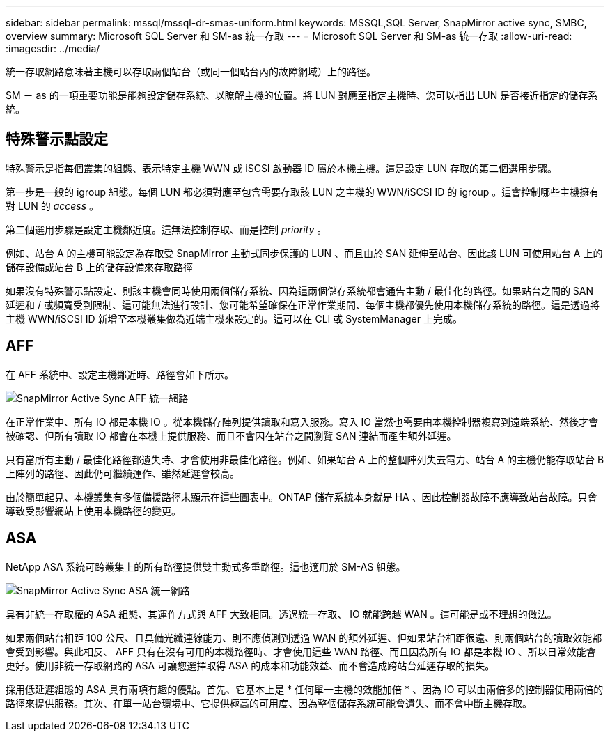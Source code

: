 ---
sidebar: sidebar 
permalink: mssql/mssql-dr-smas-uniform.html 
keywords: MSSQL,SQL Server, SnapMirror active sync, SMBC, overview 
summary: Microsoft SQL Server 和 SM-as 統一存取 
---
= Microsoft SQL Server 和 SM-as 統一存取
:allow-uri-read: 
:imagesdir: ../media/


[role="lead"]
統一存取網路意味著主機可以存取兩個站台（或同一個站台內的故障網域）上的路徑。

SM － as 的一項重要功能是能夠設定儲存系統、以瞭解主機的位置。將 LUN 對應至指定主機時、您可以指出 LUN 是否接近指定的儲存系統。



== 特殊警示點設定

特殊警示是指每個叢集的組態、表示特定主機 WWN 或 iSCSI 啟動器 ID 屬於本機主機。這是設定 LUN 存取的第二個選用步驟。

第一步是一般的 igroup 組態。每個 LUN 都必須對應至包含需要存取該 LUN 之主機的 WWN/iSCSI ID 的 igroup 。這會控制哪些主機擁有對 LUN 的 _access_ 。

第二個選用步驟是設定主機鄰近度。這無法控制存取、而是控制 _priority_ 。

例如、站台 A 的主機可能設定為存取受 SnapMirror 主動式同步保護的 LUN 、而且由於 SAN 延伸至站台、因此該 LUN 可使用站台 A 上的儲存設備或站台 B 上的儲存設備來存取路徑

如果沒有特殊警示點設定、則該主機會同時使用兩個儲存系統、因為這兩個儲存系統都會通告主動 / 最佳化的路徑。如果站台之間的 SAN 延遲和 / 或頻寬受到限制、這可能無法進行設計、您可能希望確保在正常作業期間、每個主機都優先使用本機儲存系統的路徑。這是透過將主機 WWN/iSCSI ID 新增至本機叢集做為近端主機來設定的。這可以在 CLI 或 SystemManager 上完成。



== AFF

在 AFF 系統中、設定主機鄰近時、路徑會如下所示。

image:smas-uniform-aff.png["SnapMirror Active Sync AFF 統一網路"]

在正常作業中、所有 IO 都是本機 IO 。從本機儲存陣列提供讀取和寫入服務。寫入 IO 當然也需要由本機控制器複寫到遠端系統、然後才會被確認、但所有讀取 IO 都會在本機上提供服務、而且不會因在站台之間瀏覽 SAN 連結而產生額外延遲。

只有當所有主動 / 最佳化路徑都遺失時、才會使用非最佳化路徑。例如、如果站台 A 上的整個陣列失去電力、站台 A 的主機仍能存取站台 B 上陣列的路徑、因此仍可繼續運作、雖然延遲會較高。

由於簡單起見、本機叢集有多個備援路徑未顯示在這些圖表中。ONTAP 儲存系統本身就是 HA 、因此控制器故障不應導致站台故障。只會導致受影響網站上使用本機路徑的變更。



== ASA

NetApp ASA 系統可跨叢集上的所有路徑提供雙主動式多重路徑。這也適用於 SM-AS 組態。

image:smas-uniform-asa.png["SnapMirror Active Sync ASA 統一網路"]

具有非統一存取權的 ASA 組態、其運作方式與 AFF 大致相同。透過統一存取、 IO 就能跨越 WAN 。這可能是或不理想的做法。

如果兩個站台相距 100 公尺、且具備光纖連線能力、則不應偵測到透過 WAN 的額外延遲、但如果站台相距很遠、則兩個站台的讀取效能都會受到影響。與此相反、 AFF 只有在沒有可用的本機路徑時、才會使用這些 WAN 路徑、而且因為所有 IO 都是本機 IO 、所以日常效能會更好。使用非統一存取網路的 ASA 可讓您選擇取得 ASA 的成本和功能效益、而不會造成跨站台延遲存取的損失。

採用低延遲組態的 ASA 具有兩項有趣的優點。首先、它基本上是 * 任何單一主機的效能加倍 * 、因為 IO 可以由兩倍多的控制器使用兩倍的路徑來提供服務。其次、在單一站台環境中、它提供極高的可用度、因為整個儲存系統可能會遺失、而不會中斷主機存取。
